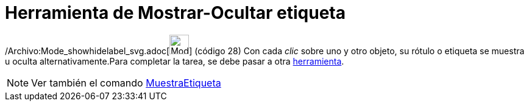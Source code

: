 = Herramienta de Mostrar-Ocultar etiqueta
ifdef::env-github[:imagesdir: /es/modules/ROOT/assets/images]

/Archivo:Mode_showhidelabel_svg.adoc[image:32px-Mode_showhidelabel.svg.png[Mode showhidelabel.svg,width=32,height=32]]
[.small]#(código 28)# Con cada _clic_ sobre uno y otro objeto, su rótulo o etiqueta se muestra u oculta
alternativamente.Para completar la tarea, se debe pasar a otra xref:/Herramientas.adoc[herramienta].

[NOTE]
====

Ver también el comando xref:/commands/MuestraEtiqueta.adoc[MuestraEtiqueta]
====
